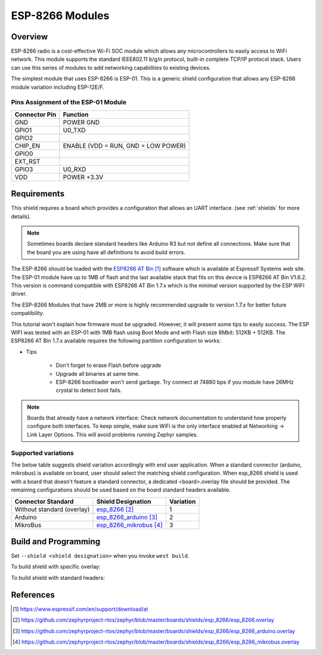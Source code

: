 .. _module_esp_8266:

ESP-8266 Modules
################

Overview
********

ESP-8266 radio is a cost-effective Wi-Fi SOC module which allows any
microcontrollers to easily access to WiFi network. This module supports
the standard IEEE802.11 b/g/n protocol, built-in complete TCP/IP protocol
stack. Users can use this series of modules to add networking capabilities
to existing devices.

The simplest module that uses ESP-8266 is ESP-01. This is a generic shield
configuration that allows any ESP-8266 module variation including ESP-12E/F.

.. image:: esp-01.jpg
   :align: center
   :alt: ESP-01

Pins Assignment of the ESP-01 Module
====================================

+---------------+-------------------------------------+
| Connector Pin | Function                            |
+===============+=====================================+
| GND           | POWER GND                           |
+---------------+-------------------------------------+
| GPIO1         | U0_TXD                              |
+---------------+-------------------------------------+
| GPIO2         |                                     |
+---------------+-------------------------------------+
| CHIP_EN       | ENABLE (VDD = RUN, GND = LOW POWER) |
+---------------+-------------------------------------+
| GPIO0         |                                     |
+---------------+-------------------------------------+
| EXT_RST       |                                     |
+---------------+-------------------------------------+
| GPIO3         | U0_RXD                              |
+---------------+-------------------------------------+
| VDD           | POWER +3.3V                         |
+---------------+-------------------------------------+

Requirements
************

This shield requires a board which provides a configuration that allows an
UART interface. (see :ref:`shields` for more details).

.. note::
   Sometimes boards declare standard headers like Arduino R3 but not define
   all connections.  Make sure that the board you are using have all
   definitions to avoid build errors.

The ESP-8266 should be loaded with the `ESP8266 AT Bin`_ software which is
available at Espressif Systems web site. The ESP-01 module have up to 1MB of
flash and the last available stack that fits on this device is ESP8266 AT Bin
V1.6.2. This version is command compatible with ESP8266 AT Bin 1.7.x which is
the minimal version supported by the ESP WIFI driver.

The ESP-8266 Modules that have 2MB or more is highly recommended upgrade to
version 1.7.x for better future compatibility.

This tutorial won't explain how firmware must be upgraded. However, it will
present some tips to easily success. The ESP WIFI was tested with an ESP-01
with 1MB flash using Boot Mode and with Flash size 8Mbit: 512KB + 512KB. The
ESP8266 AT Bin 1.7.x available requires the following partition configuration
to works:

.. image:: esp_at_173.jpg
   :align: center
   :alt: ESP8266 AT Bin V1.7.3

- Tips

        - Don't forget to erase Flash before upgrade
        - Upgrade all binaries at same time.
        - ESP-8266 bootloader won't send garbage. Try connect at 74880 bps if
          you module have 26MHz crystal to detect boot fails.

.. note::
	Boards that already have a network interface:  Check network
	documentation to understand how properly configure both interfaces.
	To keep simple, make sure WiFi is the only interface enabled at
	Networking -> Link Layer Options.  This will avoid problems running
	Zephyr samples.

Supported variations
====================

The below table suggests shield variation accordingly with end user
application.  When a standard connector (arduino, mikrobus) is available on
board, user should select the matching shield configuration. When esp_8266
shield is used with a board that doesn't feature a standard connector, a
dedicated <board>.overlay file should be provided.  The remaining
configurations should be used based on the board standard headers available.

+-----------------------------+------------------------------+-----------+
| Connector Standard          | Shield Designation           | Variation |
+=============================+==============================+===========+
| Without standard (overlay)  | `esp_8266`_                  |     1     |
+-----------------------------+------------------------------+-----------+
| Arduino                     | `esp_8266_arduino`_          |     2     |
+-----------------------------+------------------------------+-----------+
| MikroBus                    | `esp_8266_mikrobus`_         |     3     |
+-----------------------------+------------------------------+-----------+


Build and Programming
*********************

Set ``--shield <shield designation>`` when you invoke ``west build``.

To build shield with specific overlay:

.. zephyr-app-commands::
   :zephyr-app: samples/net/wifi
   :board: sam4e_xpro
   :shield: esp_8266
   :goals: build flash

To build shield with standard headers:

.. zephyr-app-commands::
   :zephyr-app: samples/net/wifi
   :board: [disco_l475_iot1 | frdm_k64f | lpcxpresso55s69_ns | nucleo_f767zi]
   :shield: [esp_8266_arduino | esp_8266_mikrobus]
   :goals: build flash

References
**********

.. target-notes::

.. _ESP8266 AT Bin:
   https://www.espressif.com/en/support/download/at

.. _esp_8266:
   https://github.com/zephyrproject-rtos/zephyr/blob/master/boards/shields/esp_8266/esp_8266.overlay

.. _esp_8266_arduino:
   https://github.com/zephyrproject-rtos/zephyr/blob/master/boards/shields/esp_8266/esp_8266_arduino.overlay

.. _esp_8266_mikrobus:
   https://github.com/zephyrproject-rtos/zephyr/blob/master/boards/shields/esp_8266/esp_8266_mikrobus.overlay
